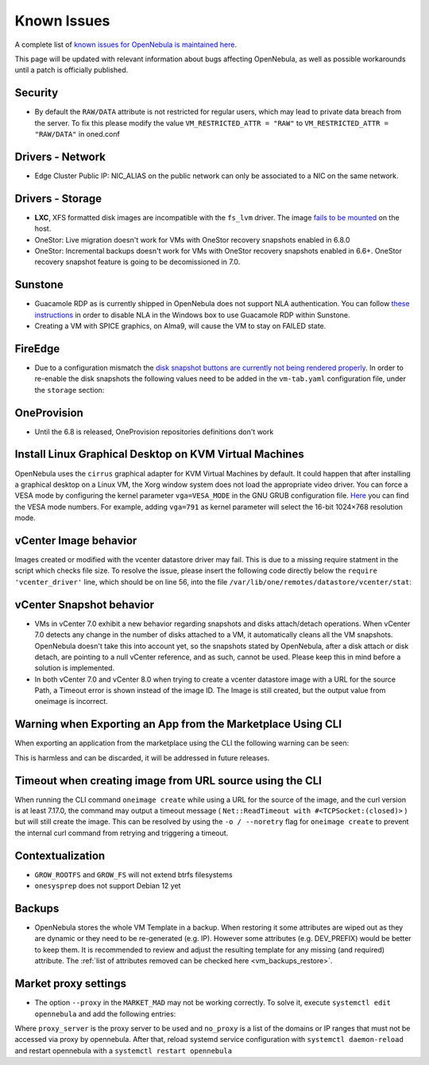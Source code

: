 .. _known_issues:

================================================================================
Known Issues
================================================================================

A complete list of `known issues for OpenNebula is maintained here <https://github.com/OpenNebula/one/issues?q=is%3Aopen+is%3Aissue+label%3A%22Type%3A+Bug%22+label%3A%22Status%3A+Accepted%22>`__.

This page will be updated with relevant information about bugs affecting OpenNebula, as well as possible workarounds until a patch is officially published.

Security
================================================================================
- By default the ``RAW/DATA`` attribute is not restricted for regular users, which may lead to private data breach from the server. To fix this please modify the value ``VM_RESTRICTED_ATTR = "RAW"`` to ``VM_RESTRICTED_ATTR = "RAW/DATA"`` in oned.conf

Drivers - Network
================================================================================

- Edge Cluster Public IP: NIC_ALIAS on the public network can only be associated to a NIC on the same network.

Drivers - Storage
================================================================================

- **LXC**, XFS formatted disk images are incompatible with the ``fs_lvm`` driver. The image `fails to be mounted <https://github.com/OpenNebula/one/issues/5802>`_ on the host.
- OneStor: Live migration doesn't work for VMs with OneStor recovery snapshots enabled in 6.8.0
- OneStor: Incremental backups doesn't work for VMs with OneStor recovery snapshots enabled in 6.6+. OneStor recovery snapshot feature is going to be decomissioned in 7.0.

Sunstone
================================================================================

- Guacamole RDP as is currently shipped in OpenNebula does not support NLA authentication. You can follow `these instructions <https://www.parallels.com/blogs/ras/disabling-network-level-authentication/>`__ in order to disable NLA in the Windows box to use Guacamole RDP within Sunstone.
- Creating a VM with SPICE graphics, on Alma9, will cause the VM to stay on FAILED state.

FireEdge
================================================================================

- Due to a configuration mismatch the `disk snapshot buttons are currently not being rendered properly <https://github.com/OpenNebula/one/issues/6486>`__. In order to re-enable the disk snapshots the following values need to be added in the ``vm-tab.yaml`` configuration file,
  under the ``storage`` section:

.. prompt:: text $ auto

    disk-snapshot-create: true
    disk-snapshot-rename: true
    disk-snapshot-revert: true
    disk-snapshot-delete: true

OneProvision
================================================================================
- Until the 6.8 is released, OneProvision repositories definitions don't work

Install Linux Graphical Desktop on KVM Virtual Machines
================================================================================

OpenNebula uses the ``cirrus`` graphical adapter for KVM Virtual Machines by default. It could happen that after installing a graphical desktop on a Linux VM, the Xorg window system does not load the appropriate video driver. You can force a VESA mode by configuring the kernel parameter ``vga=VESA_MODE`` in the GNU GRUB configuration file. `Here <https://en.wikipedia.org/wiki/VESA_BIOS_Extensions#Linux_video_mode_numbers/>`__ you can find the VESA mode numbers. For example, adding ``vga=791`` as kernel parameter will select the 16-bit 1024×768 resolution mode.

vCenter Image behavior
=================================

Images created or modified with the vcenter datastore driver may fail. This is due to a missing require statment in the script which checks file size.  To resolve the issue, please insert the following code directly below the ``require 'vcenter_driver'`` line, which should be on line 56, into the file ``/var/lib/one/remotes/datastore/vcenter/stat``:

.. prompt:: ruby $ auto

    require 'open3'

vCenter Snapshot behavior
=================================

- VMs in vCenter 7.0 exhibit a new behavior regarding snapshots and disks attach/detach operations. When vCenter 7.0 detects any change in the number of disks attached to a VM, it automatically cleans all the VM snapshots. OpenNebula doesn't take this into account yet, so the snapshots stated by OpenNebula, after a disk attach or disk detach, are pointing to a null vCenter reference, and as such, cannot be used. Please keep this in mind before a solution is implemented.
- In both vCenter 7.0 and vCenter 8.0 when trying to create a vcenter datastore image with a URL for the source Path, a Timeout error is shown instead of the image ID. The Image is still created, but the output value from oneimage is incorrect.

Warning when Exporting an App from the Marketplace Using CLI
================================================================================

When exporting an application from the marketplace using the CLI the following warning can be seen:

.. prompt:: bash $ auto

    /usr/lib/one/ruby/opennebula/xml_element.rb:124: warning: Passing a Node as the second parameter to Node.new is deprecated. Please pass a Document instead, or prefer an alternative constructor like Node#add_child. This will become an error in a future release of Nokogiri.

This is harmless and can be discarded, it will be addressed in future releases.

Timeout when creating image from URL source using the CLI
====================================================================

When running the CLI command ``oneimage create`` while using a URL for the source of the image, and the curl version is at least 7.17.0, the command may output a timeout message ( ``Net::ReadTimeout with #<TCPSocket:(closed)>`` ) but will still create the image. This can be resolved by using the ``-o / --noretry`` flag for ``oneimage create`` to prevent the internal curl command from retrying and triggering a timeout.


Contextualization
=================

- ``GROW_ROOTFS`` and ``GROW_FS`` will not extend btrfs filesystems
- ``onesysprep`` does not support Debian 12 yet

Backups
=============

- OpenNebula stores the whole VM Template in a backup. When restoring it some attributes are wiped out as they are dynamic or they need to be re-generated (e.g. IP). However some attributes (e.g. DEV_PREFIX) would be better to keep them. It is recommended to review and adjust the resulting template for any missing (and required) attribute. The :ref:`list of attributes removed can be checked here <vm_backups_restore>`.

Market proxy settings
================================================================================

- The option ``--proxy`` in the ``MARKET_MAD`` may not be working correctly. To solve it, execute ``systemctl edit opennebula`` and add the following entries:

.. prompt:: bash $ auto

  [Service]
  Environment="http_proxy=http://proxy_server"
  Environment="https_proxy=http://proxy_server"
  Environment="no_proxy=domain1,domain2"

Where ``proxy_server`` is the proxy server to be used and ``no_proxy`` is a list of the domains or IP ranges that must not be accessed via proxy by opennebula. After that, reload systemd service configuration with ``systemctl daemon-reload`` and restart opennebula with a ``systemctl restart opennebula``
